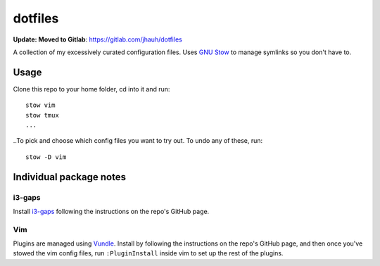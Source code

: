 dotfiles
========

**Update: Moved to Gitlab**: https://gitlab.com/jhauh/dotfiles

A collection of my excessively curated configuration files. Uses `GNU Stow <http://www.gnu.org/software/stow/>`_ to manage symlinks so you don't have to.

Usage
-----
Clone this repo to your home folder, cd into it and run::

    stow vim
    stow tmux
    ...

..To pick and choose which config files you want to try out. To undo any of these, run::

    stow -D vim

Individual package notes
------------------------

i3-gaps
*******
Install `i3-gaps <https://github.com/Airblader/i3>`_ following the instructions on the repo's GitHub page.

Vim
***
Plugins are managed using `Vundle <https://github.com/VundleVim/Vundle.vim>`_. Install by following the instructions on the repo's GitHub page, and then once you've stowed the vim config files, run ``:PluginInstall`` inside vim to set up the rest of the plugins.


